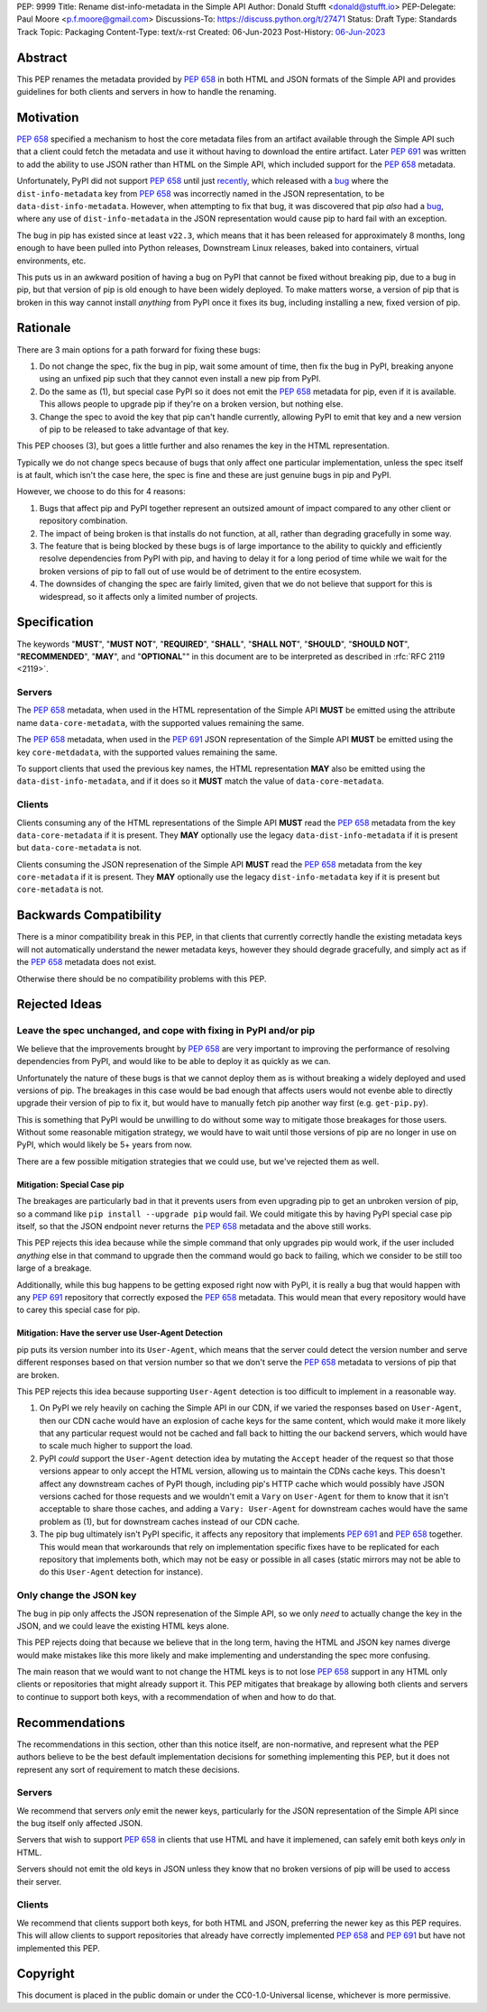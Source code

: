 PEP: 9999
Title: Rename dist-info-metadata in the Simple API
Author: Donald Stufft <donald@stufft.io>
PEP-Delegate: Paul Moore <p.f.moore@gmail.com>
Discussions-To: https://discuss.python.org/t/27471
Status: Draft
Type: Standards Track
Topic: Packaging
Content-Type: text/x-rst
Created: 06-Jun-2023
Post-History: `06-Jun-2023 <https://discuss.python.org/t/27471>`__


Abstract
========

This PEP renames the metadata provided by :pep:`658` in both HTML and JSON
formats of the Simple API and provides guidelines for both clients and servers
in how to handle the renaming.


Motivation
==========

:pep:`658` specified a mechanism to host the core metadata files from an
artifact available through the Simple API such that a client could fetch the
metadata and use it without having to download the entire artifact. Later
:pep:`691` was written to add the ability to use JSON rather than HTML on the
Simple API, which included support for the :pep:`658` metadata.

Unfortunately, PyPI did not support :pep:`658` until just
`recently <https://github.com/pypi/warehouse/pull/13649>`__, which released with
a `bug <https://github.com/pypi/warehouse/issues/13705>`__ where the
``dist-info-metadata`` key from :pep:`658` was incorrectly named in the JSON
representation, to be ``data-dist-info-metadata``. However, when
attempting to fix that bug, it was discovered that pip *also* had a
`bug <https://github.com/pypa/pip/issues/12042>`__, where any use of
``dist-info-metadata`` in the JSON representation would cause pip to hard fail
with an exception.

The bug in pip has existed since at least ``v22.3``, which means that it has
been released for approximately 8 months, long enough to have been pulled into
Python releases, Downstream Linux releases, baked into containers, virtual
environments, etc.

This puts us in an awkward position of having a bug on PyPI that cannot be fixed
without breaking pip, due to a bug in pip, but that version of pip is old enough
to have been widely deployed. To make matters worse, a version of pip that is
broken in this way cannot install *anything* from PyPI once it fixes its bug,
including installing a new, fixed version of pip.


Rationale
=========

There are 3 main options for a path forward for fixing these bugs:

1. Do not change the spec, fix the bug in pip, wait some amount of time, then
   fix the bug in PyPI, breaking anyone using an unfixed pip such that they
   cannot even install a new pip from PyPI.
2. Do the same as (1), but special case PyPI so it does not emit the :pep:`658`
   metadata for pip, even if it is available. This allows people to upgrade pip
   if they're on a broken version, but nothing else.
3. Change the spec to avoid the key that pip can't handle currently, allowing
   PyPI to emit that key and a new version of pip to be released to take
   advantage of that key.

This PEP chooses (3), but goes a little further and also renames the key in the
HTML representation.

Typically we do not change specs because of bugs that only affect one particular
implementation, unless the spec itself is at fault, which isn't the case here,
the spec is fine and these are just genuine bugs in pip and PyPI.

However, we choose to do this for 4 reasons:

1. Bugs that affect pip and PyPI together represent an outsized amount of impact
   compared to any other client or repository combination.
2. The impact of being broken is that installs do not function, at all, rather
   than degrading gracefully in some way.
3. The feature that is being blocked by these bugs is of large importance to
   the ability to quickly and efficiently resolve dependencies from PyPI with
   pip, and having to delay it for a long period of time while we wait for the
   broken versions of pip to fall out of use would be of detriment to the entire
   ecosystem.
4. The downsides of changing the spec are fairly limited, given that we do not
   believe that support for this is widespread, so it affects only a limited
   number of projects.


Specification
=============

The keywords "**MUST**", "**MUST NOT**", "**REQUIRED**", "**SHALL**",
"**SHALL NOT**", "**SHOULD**", "**SHOULD NOT**", "**RECOMMENDED**", "**MAY**",
and "**OPTIONAL**"" in this document are to be interpreted as described in
:rfc:`RFC 2119 <2119>`.


Servers
-------

The :pep:`658` metadata, when used in the HTML representation of the Simple API
**MUST** be emitted using the attribute name ``data-core-metadata``, with the
supported values remaining the same.

The :pep:`658` metadata, when used in the :pep:`691` JSON representation of the
Simple API **MUST** be emitted using the key ``core-metdadata``, with the
supported values remaining the same.

To support clients that used the previous key names, the HTML representation
**MAY** also be emitted using the ``data-dist-info-metadata``, and if it does
so it **MUST** match the value of ``data-core-metadata``.



Clients
-------

Clients consuming any of the HTML representations of the Simple API **MUST**
read the :pep:`658` metadata from the key ``data-core-metadata`` if it is
present. They **MAY** optionally use the legacy ``data-dist-info-metadata`` if
it is present but ``data-core-metadata`` is not.

Clients consuming the JSON represenation of the Simple API **MUST** read the
:pep:`658` metadata from the key ``core-metadata`` if it is present. They
**MAY** optionally use the legacy ``dist-info-metadata`` key if it is present
but ``core-metadata`` is not.


Backwards Compatibility
=======================

There is a minor compatibility break in this PEP, in that clients that currently
correctly handle the existing metadata keys will not automatically understand
the newer metadata keys, however they should degrade gracefully, and simply act
as if the :pep:`658` metadata does not exist.

Otherwise there should be no compatibility problems with this PEP.


Rejected Ideas
==============

Leave the spec unchanged, and cope with fixing in PyPI and/or pip
-----------------------------------------------------------------

We believe that the improvements brought by :pep:`658` are very important to
improving the performance of resolving dependencies from PyPI, and would like to
be able to deploy it as quickly as we can.

Unfortunately the nature of these bugs is that we cannot deploy them as is
without breaking a widely deployed and used versions of pip. The breakages in
this case would be bad enough that affects users would not evenbe able to
directly upgrade their version of pip to fix it, but would have to manually
fetch pip another way first (e.g. ``get-pip.py``).

This is something that PyPI would be unwilling to do without some way to
mitigate those breakages for those users. Without some reasonable mitigation
strategy, we would have to wait until those versions of pip are no longer in use
on PyPI, which would likely be 5+ years from now.

There are a few possible mitigation strategies that we could use, but we've
rejected them as well.


Mitigation: Special Case pip
++++++++++++++++++++++++++++

The breakages are particularly bad in that it prevents users from even upgrading
pip to get an unbroken version of pip, so a command like
``pip install --upgrade pip`` would fail. We could mitigate this by having PyPI
special case pip itself, so that the JSON endpoint never returns the :pep:`658`
metadata and the above still works.

This PEP rejects this idea because while the simple command that only upgrades
pip would work, if the user included *anything* else in that command to upgrade
then the command would go back to failing, which we consider to be still too
large of a breakage.

Additionally, while this bug happens to be getting exposed right now with PyPI,
it is really a bug that would happen with any :pep:`691` repository that
correctly exposed the :pep:`658` metadata. This would mean that every repository
would have to carey this special case for pip.


Mitigation: Have the server use User-Agent Detection
++++++++++++++++++++++++++++++++++++++++++++++++++++

pip puts its version number into its ``User-Agent``, which means that the server
could detect the version number and serve different responses based on that
version number so that we don't serve the :pep:`658` metadata to versions of pip
that are broken.

This PEP rejects this idea because supporting ``User-Agent`` detection is too
difficult to implement in a reasonable way.

1. On PyPI we rely heavily on caching the Simple API in our CDN, if we varied
   the responses based on ``User-Agent``, then our CDN cache would have an
   explosion of cache keys for the same content, which would make it more likely
   that any particular request would not be cached and fall back to hitting the
   our backend servers, which would have to scale much higher to support the
   load.
2. PyPI *could* support the ``User-Agent`` detection idea by mutating the
   ``Accept`` header of the request so that those versions appear to only
   accept the HTML version, allowing us to maintain the CDNs cache keys. This
   doesn't affect any downstream caches of PyPI though, including pip's HTTP
   cache which would possibly have JSON versions cached for those requests and
   we wouldn't emit a ``Vary``  on ``User-Agent`` for them to know that it isn't
   acceptable to share those caches, and adding a ``Vary: User-Agent`` for
   downstream caches would have the same problem as (1), but for downstream
   caches instead of our CDN cache.
3. The pip bug ultimately isn't PyPI specific, it affects any repository that
   implements :pep:`691` and :pep:`658` together. This would mean that
   workarounds that rely on implementation specific fixes have to be replicated
   for each repository that implements both, which may not be easy or possible
   in all cases (static mirrors may not be able to do this ``User-Agent``
   detection for instance).


Only change the JSON key
------------------------

The bug in pip only affects the JSON represenation of the Simple API, so we only
*need* to actually change the key in the JSON, and we could leave the existing
HTML keys alone.

This PEP rejects doing that because we believe that in the long term, having
the HTML and JSON key names diverge would make mistakes like this more likely
and make implementing and understanding the spec more confusing.

The main reason that we would want to not change the HTML keys is to not lose
:pep:`658` support in any HTML only clients or repositories that might already
support it. This PEP mitigates that breakage by allowing both clients and
servers to continue to support both keys, with a recommendation of when and
how to do that.


Recommendations
===============

The recommendations in this section, other than this notice itself, are
non-normative, and represent what the PEP authors believe to be the best default
implementation decisions for something implementing this PEP, but it does not
represent any sort of requirement to match these decisions.


Servers
-------

We recommend that servers *only* emit the newer keys, particularly for the JSON
representation of the Simple API since the bug itself only affected JSON.

Servers that wish to support :pep:`658` in clients that use HTML and have it
implemened, can safely emit both keys *only* in HTML.

Servers should not emit the old keys in JSON unless they know that no broken
versions of pip will be used to access their server.


Clients
-------

We recommend that clients support both keys, for both HTML and JSON, preferring
the newer key as this PEP requires. This will allow clients to support
repositories that already have correctly implemented :pep:`658` and :pep:`691`
but have not implemented this PEP.


Copyright
=========

This document is placed in the public domain or under the
CC0-1.0-Universal license, whichever is more permissive.

